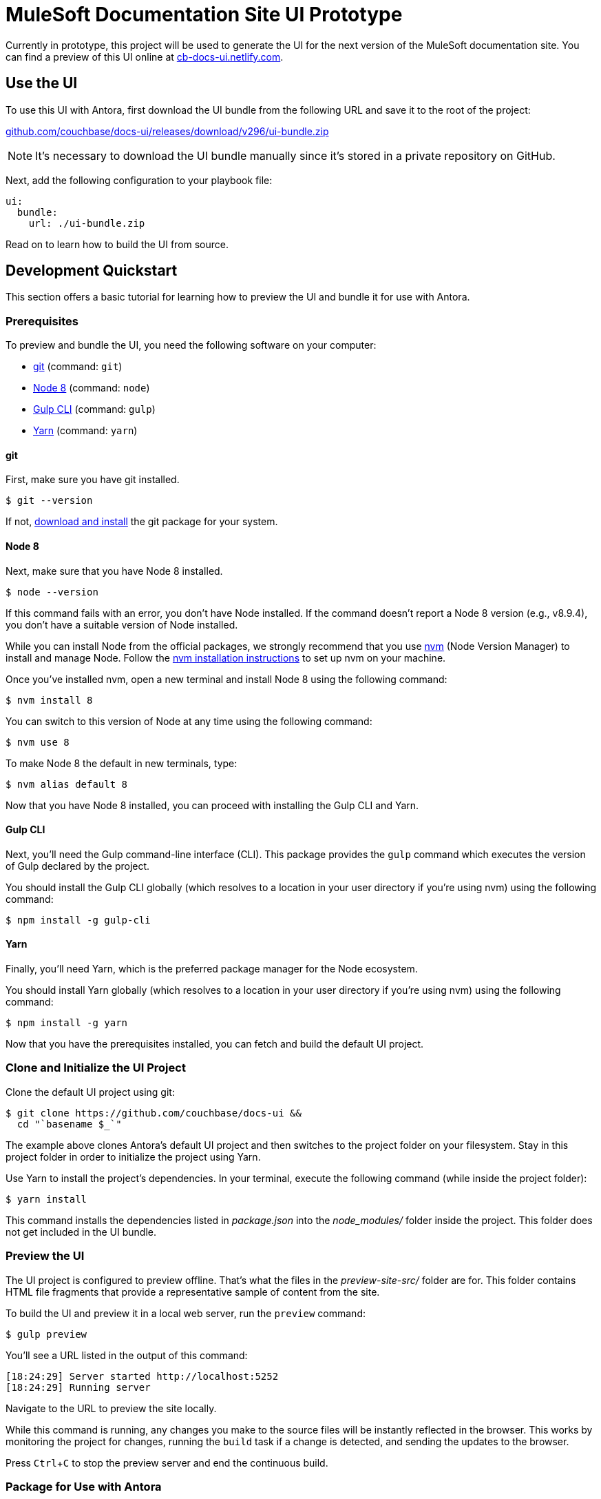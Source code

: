 = MuleSoft Documentation Site UI Prototype
// Settings:
:experimental:
:hide-uri-scheme:
// Variables:
:current-release: v296
// Project URIs:
:uri-project: https://github.com/couchbase/docs-ui
:uri-preview: https://cb-docs-ui.netlify.com
// External URIs:
:uri-antora: https://antora.org
:uri-git: https://git-scm.com
:uri-git-dl: {uri-git}/downloads
:uri-gulp: http://gulpjs.com
:uri-node: https://nodejs.org
:uri-nvm: https://github.com/creationix/nvm
:uri-nvm-install: {uri-nvm}#installation
:uri-yarn: https://yarnpkg.com
:uri-mulesoft: https://docs.mulesoft.com

Currently in prototype, this project will be used to generate the UI for the next version of the MuleSoft documentation site.
You can find a preview of this UI online at {uri-preview}.

== Use the UI

To use this UI with Antora, first download the UI bundle from the following URL and save it to the root of the project:

{uri-project}/releases/download/{current-release}/ui-bundle.zip

NOTE: It's necessary to download the UI bundle manually since it's stored in a private repository on GitHub.

Next, add the following configuration to your playbook file:

[source,yaml]
----
ui:
  bundle:
    url: ./ui-bundle.zip
----

////
To use this UI with Antora, add the following configuration to your playbook file:

[source,yaml,subs=attributes+]
----
ui:
  bundle:
    url: {uri-project}/releases/download/{current-release}/ui-bundle.zip
----
////

Read on to learn how to build the UI from source.

== Development Quickstart

This section offers a basic tutorial for learning how to preview the UI and bundle it for use with Antora.

=== Prerequisites

To preview and bundle the UI, you need the following software on your computer:

* {uri-git}[git] (command: `git`)
* {uri-node}[Node 8] (command: `node`)
* {uri-gulp}[Gulp CLI] (command: `gulp`)
* {uri-yarn}[Yarn] (command: `yarn`)

==== git

First, make sure you have git installed.

 $ git --version

If not, {uri-git-dl}[download and install] the git package for your system.

==== Node 8

Next, make sure that you have Node 8 installed.

 $ node --version

If this command fails with an error, you don't have Node installed.
If the command doesn't report a Node 8 version (e.g., v8.9.4), you don't have a suitable version of Node installed.

While you can install Node from the official packages, we strongly recommend that you use {uri-nvm}[nvm] (Node Version Manager) to install and manage Node.
Follow the {uri-nvm-install}[nvm installation instructions] to set up nvm on your machine.

Once you've installed nvm, open a new terminal and install Node 8 using the following command:

 $ nvm install 8

You can switch to this version of Node at any time using the following command:

 $ nvm use 8

To make Node 8 the default in new terminals, type:

 $ nvm alias default 8

Now that you have Node 8 installed, you can proceed with installing the Gulp CLI and Yarn.

==== Gulp CLI

Next, you'll need the Gulp command-line interface (CLI).
This package provides the `gulp` command which executes the version of Gulp declared by the project.

You should install the Gulp CLI globally (which resolves to a location in your user directory if you're using nvm) using the following command:

 $ npm install -g gulp-cli

==== Yarn

Finally, you'll need Yarn, which is the preferred package manager for the Node ecosystem.

You should install Yarn globally (which resolves to a location in your user directory if you're using nvm) using the following command:

 $ npm install -g yarn

Now that you have the prerequisites installed, you can fetch and build the default UI project.

=== Clone and Initialize the UI Project

Clone the default UI project using git:

[subs=attributes+]
 $ git clone {uri-project} &&
   cd "`basename $_`"

The example above clones Antora's default UI project and then switches to the project folder on your filesystem.
Stay in this project folder in order to initialize the project using Yarn.

Use Yarn to install the project's dependencies.
In your terminal, execute the following command (while inside the project folder):

 $ yarn install

This command installs the dependencies listed in [.path]_package.json_ into the [.path]_node_modules/_ folder inside the project.
This folder does not get included in the UI bundle.

=== Preview the UI

The UI project is configured to preview offline.
That's what the files in the [.path]_preview-site-src/_ folder are for.
This folder contains HTML file fragments that provide a representative sample of content from the site.

To build the UI and preview it in a local web server, run the `preview` command:

 $ gulp preview

You'll see a URL listed in the output of this command:

....
[18:24:29] Server started http://localhost:5252
[18:24:29] Running server
....

Navigate to the URL to preview the site locally.

While this command is running, any changes you make to the source files will be instantly reflected in the browser.
This works by monitoring the project for changes, running the `build` task if a change is detected, and sending the updates to the browser.

Press kbd:[Ctrl+C] to stop the preview server and end the continuous build.

=== Package for Use with Antora

If you need to package the UI in order to preview the UI on the real site in local development, run the following command:

 $ gulp pack

The UI bundle will be available at [.path]_build/ui-bundle.zip_.
You can then point Antora at this bundle using the `--ui-bundle` command-line option.
